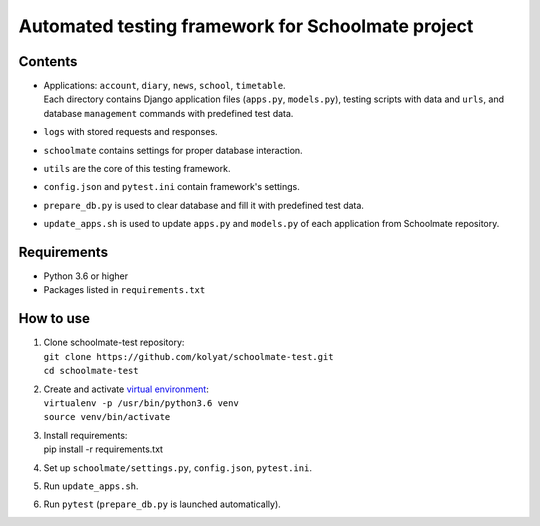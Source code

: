 **************************************************
Automated testing framework for Schoolmate project
**************************************************

Contents
========

* | Applications: ``account``, ``diary``, ``news``, ``school``, ``timetable``.
  | Each directory contains Django application files (``apps.py``,
    ``models.py``), testing scripts with data and ``urls``, and database
    ``management`` commands with predefined test data.
* ``logs`` with stored requests and responses.
* ``schoolmate`` contains settings for proper database interaction.
* ``utils`` are the core of this testing framework.
* ``config.json`` and ``pytest.ini`` contain framework's settings.
* ``prepare_db.py`` is used to clear database and fill it with predefined test
  data.
* ``update_apps.sh`` is used to update ``apps.py`` and ``models.py`` of each
  application from Schoolmate repository.

Requirements
============

* Python 3.6 or higher
* Packages listed in ``requirements.txt``

How to use
==========

1. | Clone schoolmate-test repository:
   | ``git clone https://github.com/kolyat/schoolmate-test.git``
   | ``cd schoolmate-test``
2. | Create and activate
     `virtual environment <https://docs.python-guide.org/dev/virtualenvs/>`_:
   | ``virtualenv -p /usr/bin/python3.6 venv``
   | ``source venv/bin/activate``
3. | Install requirements:
   | pip install -r requirements.txt
4. Set up ``schoolmate/settings.py``, ``config.json``, ``pytest.ini``.
5. Run ``update_apps.sh``.
6. Run ``pytest`` (``prepare_db.py`` is launched automatically).
